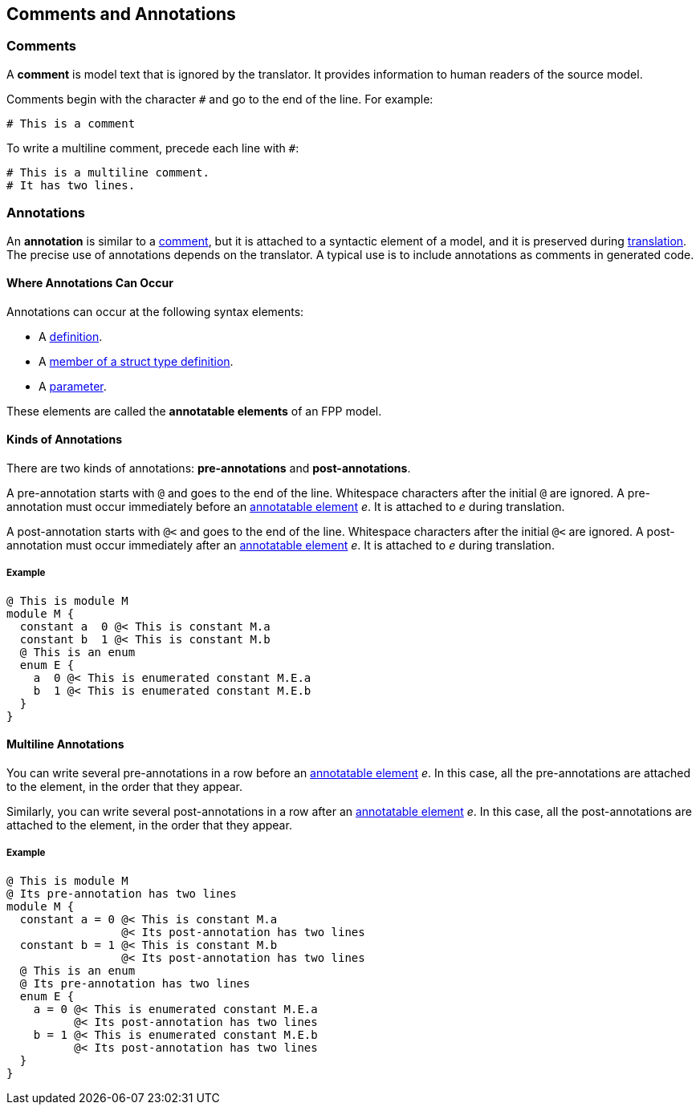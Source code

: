 == Comments and Annotations

=== Comments

A *comment* is model text that is ignored by the translator. It
provides information to human readers of the source model.

Comments begin with the character `#` and go to the end of the line. For
example:

[source,fpp]
----
# This is a comment
----

To write a multiline comment, precede each line with `#`:

[source,fpp]
----
# This is a multiline comment.
# It has two lines.
----
=== Annotations

An *annotation* is similar to a
<<Comments,comment>>, but it is attached to a
syntactic element of a model, and it is preserved during
<<Translation,translation>>.  The precise use of annotations depends on the 
translator. A typical use
is to include annotations as comments in generated code.

==== Where Annotations Can Occur

Annotations can occur at the following syntax elements:

* A <<Definitions,definition>>.

* A <<Definitions_Struct-Type-Definitions,member of a struct type definition>>.

* A <<Parameters,parameter>>.

These elements are called the *annotatable elements* of an FPP model.

==== Kinds of Annotations

There are two kinds of annotations: *pre-annotations* and
*post-annotations*.

A pre-annotation starts with `@` and goes to the end of the line.
Whitespace characters after the initial `@` are ignored. A
pre-annotation must occur immediately before an
<<Comments-and-Annotations_Annotations_Where-Annotations-Can-Occur,
annotatable element>> _e_. It is attached to _e_ during translation.

A post-annotation starts with `@<` and goes to the end of the line.
Whitespace characters after the initial `@<` are ignored. A
post-annotation must occur immediately after an
<<Comments-and-Annotations_Annotations_Where-Annotations-Can-Occur,
annotatable element>> _e_. It is attached to _e_ during translation.

===== Example

[source,fpp]
----
@ This is module M
module M {
  constant a  0 @< This is constant M.a
  constant b  1 @< This is constant M.b
  @ This is an enum
  enum E {
    a  0 @< This is enumerated constant M.E.a
    b  1 @< This is enumerated constant M.E.b
  }
}
----

==== Multiline Annotations

You can write several pre-annotations in a row before an
<<Comments-and-Annotations_Annotations_Where-Annotations-Can-Occur, 
annotatable element>> _e_.
In this case, all the pre-annotations are attached to the
element, in the order that they appear.

Similarly, you can write several post-annotations in a row after an
<<Comments-and-Annotations_Annotations_Where-Annotations-Can-Occur, 
annotatable element>> _e_.
In this case, all the post-annotations are attached to the
element, in the order that they appear.

===== Example

[source,fpp]
----
@ This is module M
@ Its pre-annotation has two lines
module M {
  constant a = 0 @< This is constant M.a
                 @< Its post-annotation has two lines
  constant b = 1 @< This is constant M.b
                 @< Its post-annotation has two lines
  @ This is an enum
  @ Its pre-annotation has two lines
  enum E {
    a = 0 @< This is enumerated constant M.E.a
          @< Its post-annotation has two lines
    b = 1 @< This is enumerated constant M.E.b
          @< Its post-annotation has two lines
  }
}
----
